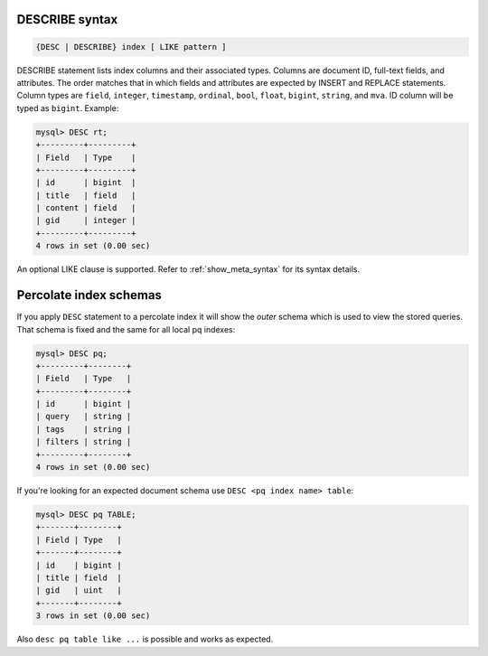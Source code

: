 .. _describe_syntax:

DESCRIBE syntax
---------------

.. code-block:: none


    {DESC | DESCRIBE} index [ LIKE pattern ]

DESCRIBE statement lists index columns and their associated types.
Columns are document ID, full-text fields, and attributes. The order
matches that in which fields and attributes are expected by INSERT and
REPLACE statements. Column types are ``field``, ``integer``,
``timestamp``, ``ordinal``, ``bool``, ``float``, ``bigint``, ``string``,
and ``mva``. ID column will be typed as ``bigint``. Example:

.. code-block:: mysql


    mysql> DESC rt;
    +---------+---------+
    | Field   | Type    |
    +---------+---------+
    | id      | bigint  |
    | title   | field   |
    | content | field   |
    | gid     | integer |
    +---------+---------+
    4 rows in set (0.00 sec)

An optional LIKE clause is supported. Refer to :ref:`show_meta_syntax` for its syntax details.


.. _describe_pq_syntax:

Percolate index schemas
-----------------------

If you apply ``DESC`` statement to a percolate index it will show the `outer` schema which is used to view the stored queries. That schema is fixed and the same for all local pq indexes:

.. code-block:: mysql

 mysql> DESC pq;
 +---------+--------+
 | Field   | Type   |
 +---------+--------+
 | id      | bigint |
 | query   | string |
 | tags    | string |
 | filters | string |
 +---------+--------+
 4 rows in set (0.00 sec)

If you're looking for an expected document schema use ``DESC <pq index name> table``:

.. code-block:: mysql

  mysql> DESC pq TABLE;
  +-------+--------+
  | Field | Type   |
  +-------+--------+
  | id    | bigint |
  | title | field  |
  | gid   | uint   |
  +-------+--------+
  3 rows in set (0.00 sec)

Also ``desc pq table like ...`` is possible and works as expected.
